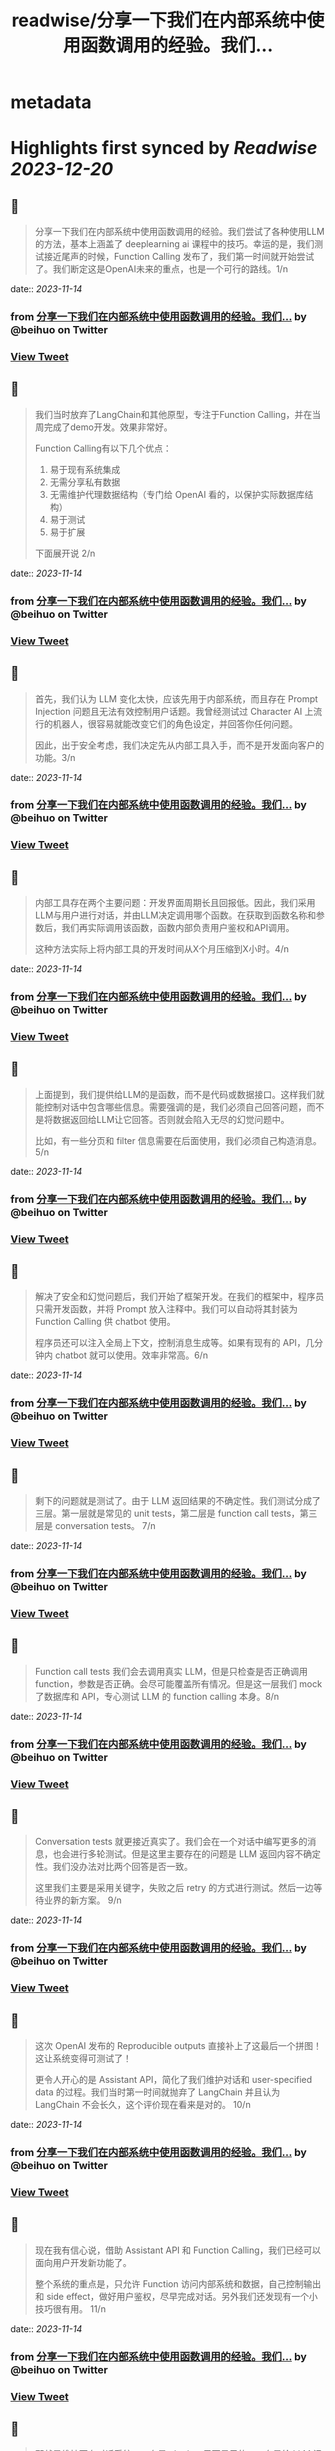 :PROPERTIES:
:title: readwise/分享一下我们在内部系统中使用函数调用的经验。我们...
:END:


* metadata
:PROPERTIES:
:author: [[beihuo on Twitter]]
:full-title: "分享一下我们在内部系统中使用函数调用的经验。我们..."
:category: [[tweets]]
:url: https://twitter.com/beihuo/status/1723936934538661952
:image-url: https://pbs.twimg.com/profile_images/1182400217800302592/yFy4Ghlv.jpg
:END:

* Highlights first synced by [[Readwise]] [[2023-12-20]]
** 📌
#+BEGIN_QUOTE
分享一下我们在内部系统中使用函数调用的经验。我们尝试了各种使用LLM的方法，基本上涵盖了 deeplearning ai 课程中的技巧。幸运的是，我们测试接近尾声的时候，Function Calling 发布了，我们第一时间就开始尝试了。我们断定这是OpenAI未来的重点，也是一个可行的路线。1/n 
#+END_QUOTE
    date:: [[2023-11-14]]
*** from _分享一下我们在内部系统中使用函数调用的经验。我们..._ by @beihuo on Twitter
*** [[https://twitter.com/beihuo/status/1723936934538661952][View Tweet]]
** 📌
#+BEGIN_QUOTE
我们当时放弃了LangChain和其他原型，专注于Function Calling，并在当周完成了demo开发。效果非常好。

Function Calling有以下几个优点：
1. 易于现有系统集成
2. 无需分享私有数据
3. 无需维护代理数据结构（专门给 OpenAI 看的，以保护实际数据库结构）
4. 易于测试
5. 易于扩展

下面展开说 2/n 
#+END_QUOTE
    date:: [[2023-11-14]]
*** from _分享一下我们在内部系统中使用函数调用的经验。我们..._ by @beihuo on Twitter
*** [[https://twitter.com/beihuo/status/1723936937113980955][View Tweet]]
** 📌
#+BEGIN_QUOTE
首先，我们认为 LLM 变化太快，应该先用于内部系统，而且存在 Prompt Injection 问题且无法有效控制用户话题。我曾经测试过 Character AI 上流行的机器人，很容易就能改变它们的角色设定，并回答你任何问题。

因此，出于安全考虑，我们决定先从内部工具入手，而不是开发面向客户的功能。3/n 
#+END_QUOTE
    date:: [[2023-11-14]]
*** from _分享一下我们在内部系统中使用函数调用的经验。我们..._ by @beihuo on Twitter
*** [[https://twitter.com/beihuo/status/1723936939685159354][View Tweet]]
** 📌
#+BEGIN_QUOTE
内部工具存在两个主要问题：开发界面周期长且回报低。因此，我们采用LLM与用户进行对话，并由LLM决定调用哪个函数。在获取到函数名称和参数后，我们再实际调用该函数，函数内部负责用户鉴权和API调用。

这种方法实际上将内部工具的开发时间从X个月压缩到X小时。4/n 
#+END_QUOTE
    date:: [[2023-11-14]]
*** from _分享一下我们在内部系统中使用函数调用的经验。我们..._ by @beihuo on Twitter
*** [[https://twitter.com/beihuo/status/1723936942348435730][View Tweet]]
** 📌
#+BEGIN_QUOTE
上面提到，我们提供给LLM的是函数，而不是代码或数据接口。这样我们就能控制对话中包含哪些信息。需要强调的是，我们必须自己回答问题，而不是将数据返回给LLM让它回答。否则就会陷入无尽的幻觉问题中。

比如，有一些分页和 filter 信息需要在后面使用，我们必须自己构造消息。5/n 
#+END_QUOTE
    date:: [[2023-11-14]]
*** from _分享一下我们在内部系统中使用函数调用的经验。我们..._ by @beihuo on Twitter
*** [[https://twitter.com/beihuo/status/1723936944885989482][View Tweet]]
** 📌
#+BEGIN_QUOTE
解决了安全和幻觉问题后，我们开始了框架开发。在我们的框架中，程序员只需开发函数，并将 Prompt 放入注释中。我们可以自动将其封装为 Function Calling 供 chatbot 使用。

程序员还可以注入全局上下文，控制消息生成等。如果有现有的 API，几分钟内 chatbot 就可以使用。效率非常高。6/n 
#+END_QUOTE
    date:: [[2023-11-14]]
*** from _分享一下我们在内部系统中使用函数调用的经验。我们..._ by @beihuo on Twitter
*** [[https://twitter.com/beihuo/status/1723936947410964668][View Tweet]]
** 📌
#+BEGIN_QUOTE
剩下的问题就是测试了。由于 LLM 返回结果的不确定性。我们测试分成了三层。第一层就是常见的 unit tests，第二层是 function call tests，第三层是 conversation tests。 7/n 
#+END_QUOTE
    date:: [[2023-11-14]]
*** from _分享一下我们在内部系统中使用函数调用的经验。我们..._ by @beihuo on Twitter
*** [[https://twitter.com/beihuo/status/1723936949998850488][View Tweet]]
** 📌
#+BEGIN_QUOTE
Function call tests 我们会去调用真实 LLM，但是只检查是否正确调用 function，参数是否正确。会尽可能覆盖所有情况。但是这一层我们 mock 了数据库和 API，专心测试 LLM 的 function calling 本身。8/n 
#+END_QUOTE
    date:: [[2023-11-14]]
*** from _分享一下我们在内部系统中使用函数调用的经验。我们..._ by @beihuo on Twitter
*** [[https://twitter.com/beihuo/status/1723936952553205879][View Tweet]]
** 📌
#+BEGIN_QUOTE
Conversation tests 就更接近真实了。我们会在一个对话中编写更多的消息，也会进行多轮测试。但是这里主要存在的问题是 LLM 返回内容不确定性。我们没办法对比两个回答是否一致。

这里我们主要是采用关键字，失败之后 retry 的方式进行测试。然后一边等待业界的新方案。 9/n 
#+END_QUOTE
    date:: [[2023-11-14]]
*** from _分享一下我们在内部系统中使用函数调用的经验。我们..._ by @beihuo on Twitter
*** [[https://twitter.com/beihuo/status/1723936955053076592][View Tweet]]
** 📌
#+BEGIN_QUOTE
这次 OpenAI 发布的 Reproducible outputs 直接补上了这最后一个拼图！这让系统变得可测试了！

更令人开心的是 Assistant API，简化了我们维护对话和 user-specified data 的过程。我们当时第一时间就抛弃了 LangChain 并且认为 LangChain 不会长久，这个评价现在看来是对的。 10/n 
#+END_QUOTE
    date:: [[2023-11-14]]
*** from _分享一下我们在内部系统中使用函数调用的经验。我们..._ by @beihuo on Twitter
*** [[https://twitter.com/beihuo/status/1723936957611581799][View Tweet]]
** 📌
#+BEGIN_QUOTE
现在我有信心说，借助 Assistant API 和 Function Calling，我们已经可以面向用户开发新功能了。

整个系统的重点是，只允许 Function 访问内部系统和数据，自己控制输出和 side effect，做好用户鉴权，尽早完成对话。另外我们还发现有一个小技巧很有用。 11/n 
#+END_QUOTE
    date:: [[2023-11-14]]
*** from _分享一下我们在内部系统中使用函数调用的经验。我们..._ by @beihuo on Twitter
*** [[https://twitter.com/beihuo/status/1723936960216186958][View Tweet]]
** 📌
#+BEGIN_QUOTE
那就是维持两套对话系统。一套是 chatbot 里面显示的，一套是给 LLM 运算的。这样我们就可以在 LLM 对话记录中放置大量信息以控制对话，并且有效减少幻觉，而用户看到的是更自然的对话和丰富的格式。

比如，用户看到的是一个 barchart，但是 LLM 看到的是一个 YAML 数据。12/n 
#+END_QUOTE
    date:: [[2023-11-14]]
*** from _分享一下我们在内部系统中使用函数调用的经验。我们..._ by @beihuo on Twitter
*** [[https://twitter.com/beihuo/status/1723936962770559355][View Tweet]]
** 📌
#+BEGIN_QUOTE
OK，以上就是我们的一点经验。希望有一点帮助！ 13/13 
#+END_QUOTE
    date:: [[2023-11-14]]
*** from _分享一下我们在内部系统中使用函数调用的经验。我们..._ by @beihuo on Twitter
*** [[https://twitter.com/beihuo/status/1723936965345817018][View Tweet]]